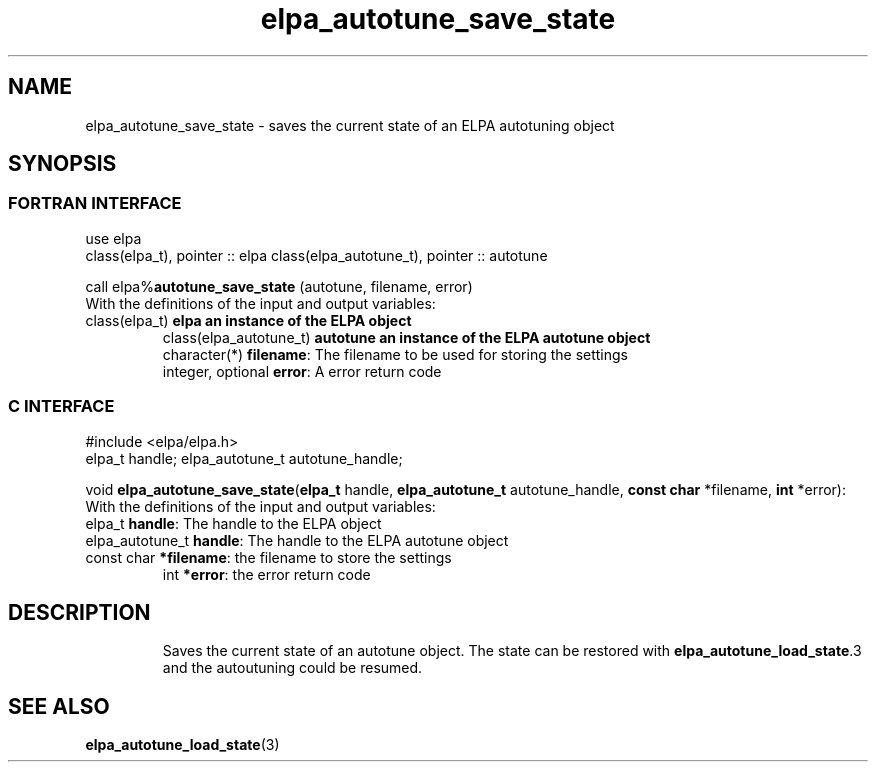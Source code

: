 .TH "elpa_autotune_save_state" 3 "Tue Nov 13 2018" "ELPA" \" -*- nroff -*-
.ad l
.nh
.SH NAME
elpa_autotune_save_state \- saves the current state of an ELPA autotuning object
.br

.SH SYNOPSIS
.br
.SS FORTRAN INTERFACE
use elpa
.br
class(elpa_t), pointer :: elpa
class(elpa_autotune_t), pointer :: autotune
.br

.RI  "call elpa%\fBautotune_save_state\fP (autotune, filename, error)"
.br
.RI " "
.br
.RI "With the definitions of the input and output variables:"
.br
.br
.TP
.RI "class(elpa_t)          \fBelpa\f:         an instance of the ELPA object"
.br
.RI "class(elpa_autotune_t) \fBautotune\f:     an instance of the ELPA autotune object"
.br
.RI "character(*)           \fBfilename\fP:   The filename to be used for storing the settings"
.br
.RI "integer, optional      \fBerror\fP:      A error return code"
.br

.SS C INTERFACE
#include <elpa/elpa.h>
.br
elpa_t handle;
elpa_autotune_t autotune_handle;

.br
.RI "void \fBelpa_autotune_save_state\fP(\fBelpa_t\fP handle, \fBelpa_autotune_t\fP autotune_handle, \fBconst char\fP *filename, \fBint\fP *error):
.br
.RI " "
.br
.RI "With the definitions of the input and output variables:"
.br
.br
.TP
.RI "elpa_t \fBhandle\fP:                The handle to the ELPA object"
.br
.TP
.RI "elpa_autotune_t \fBhandle\fP:       The handle to the ELPA autotune object"
.br
.TP
.RI "const char \fB*filename\fP:         the filename to store the settings"
.br
.RI "int \fB*error\fP:                   the error return code"
.TP

.SH DESCRIPTION
Saves the current state of an autotune object. The state can be restored with \fBelpa_autotune_load_state\fP.3 and the autoutuning could be resumed.
.SH "SEE ALSO"
.br
\fBelpa_autotune_load_state\fP(3)
